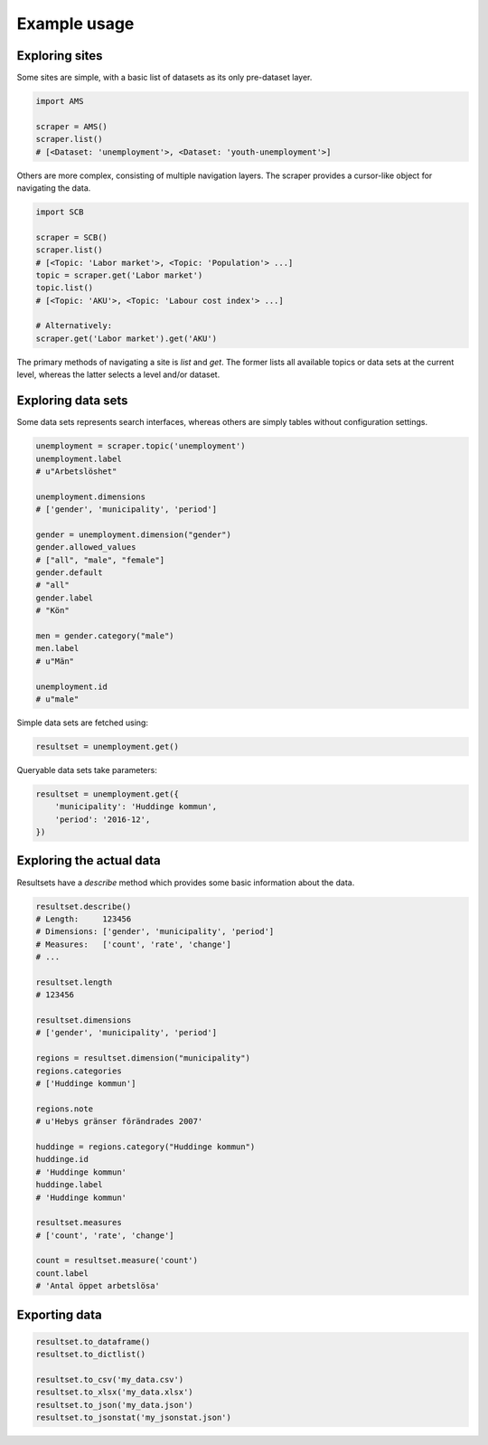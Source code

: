 Example usage
-------------

Exploring sites
~~~~~~~~~~~~~~~
Some sites are simple, with a basic list of datasets as its only pre-dataset layer.

.. code:: python

    import AMS

    scraper = AMS()
    scraper.list()
    # [<Dataset: 'unemployment'>, <Dataset: 'youth-unemployment'>]

Others are more complex, consisting of multiple navigation layers. The scraper provides a cursor-like object for navigating the data.

.. code:: python

    import SCB

    scraper = SCB()
    scraper.list()
    # [<Topic: 'Labor market'>, <Topic: 'Population'> ...]
    topic = scraper.get('Labor market')
    topic.list()
    # [<Topic: 'AKU'>, <Topic: 'Labour cost index'> ...]

    # Alternatively:
    scraper.get('Labor market').get('AKU')

The primary methods of navigating a site is `list` and `get`. The former lists all available topics or data sets at the current level, whereas the latter selects a level and/or dataset.


Exploring data sets
~~~~~~~~~~~~~~~~~~~

Some data sets represents search interfaces, whereas others are simply tables without configuration settings.

.. code:: python

    unemployment = scraper.topic('unemployment')
    unemployment.label
    # u"Arbetslöshet"

    unemployment.dimensions
    # ['gender', 'municipality', 'period']

    gender = unemployment.dimension("gender")
    gender.allowed_values
    # ["all", "male", "female"]
    gender.default
    # "all"
    gender.label
    # "Kön"

    men = gender.category("male")
    men.label
    # u"Män"

    unemployment.id
    # u"male"

Simple data sets are fetched using:

.. code:: python

    resultset = unemployment.get()

Queryable data sets take parameters:

.. code:: python

    resultset = unemployment.get({
        'municipality': 'Huddinge kommun',
        'period': '2016-12', 
    })

Exploring the actual data
~~~~~~~~~~~~~~~~~~~~~~~~~

Resultsets have a `describe` method which provides some basic information about the data.

.. code:: python

    resultset.describe()
    # Length:     123456
    # Dimensions: ['gender', 'municipality', 'period']
    # Measures:   ['count', 'rate', 'change']
    # ...

    resultset.length
    # 123456

    resultset.dimensions
    # ['gender', 'municipality', 'period']

    regions = resultset.dimension("municipality")
    regions.categories
    # ['Huddinge kommun']

    regions.note
    # u'Hebys gränser förändrades 2007'

    huddinge = regions.category("Huddinge kommun")
    huddinge.id
    # 'Huddinge kommun'
    huddinge.label
    # 'Huddinge kommun'

    resultset.measures
    # ['count', 'rate', 'change']

    count = resultset.measure('count')
    count.label
    # 'Antal öppet arbetslösa'

Exporting data
~~~~~~~~~~~~~~

.. code:: python

    resultset.to_dataframe()
    resultset.to_dictlist()

    resultset.to_csv('my_data.csv')
    resultset.to_xlsx('my_data.xlsx')
    resultset.to_json('my_data.json')
    resultset.to_jsonstat('my_jsonstat.json')
